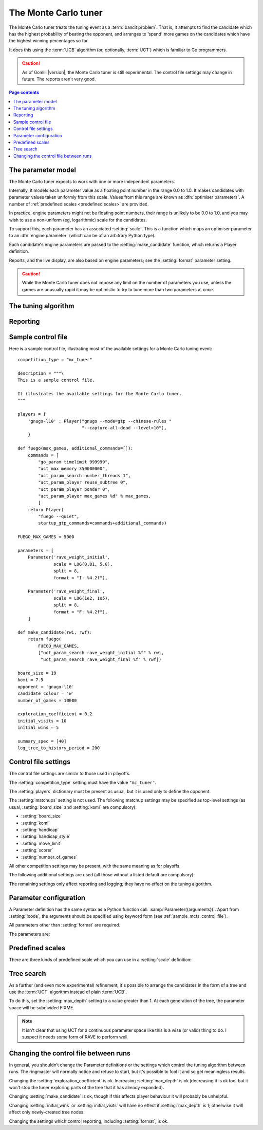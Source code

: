 .. index:: monte carlo tuner

The Monte Carlo tuner
=====================

The Monte Carlo tuner treats the tuning event as a :term:`bandit problem`.
That is, it attempts to find the candidate which has the highest probability
of beating the opponent, and arranges to 'spend' more games on the candidates
which have the highest winning percentages so far.

It does this using the :term:`UCB` algorithm (or, optionally, :term:`UCT`)
which is familiar to Go programmers.

.. caution:: As of Gomill |version|, the Monte Carlo tuner is still
   experimental. The control file settings may change in future. The reports
   aren't very good.

.. contents:: Page contents
   :local:
   :backlinks: none


The parameter model
^^^^^^^^^^^^^^^^^^^

The Monte Carlo tuner expects to work with one or more independent parameters.

Internally, it models each parameter value as a floating point number in the
range 0.0 to 1.0. It makes candidates with parameter values taken uniformly
from this scale. Values from this range are known as :dfn:`optimiser
parameters`. A number of :ref:`predefined scales <predefined scales>` are
provided.

In practice, engine parameters might not be floating point numbers, their
range is unlikely to be 0.0 to 1.0, and you may wish to use a non-uniform (eg,
logarithmic) scale for the candidates.

To support this, each parameter has an associated :setting:`scale`. This is a
function which maps an optimiser parameter to an :dfn:`engine parameter`
(which can be of an arbitrary Python type).

Each candidate's engine parameters are passed to the :setting:`make_candidate`
function, which returns a Player definition.

Reports, and the live display, are also based on engine parameters; see the
:setting:`format` parameter setting.

.. caution:: While the Monte Carlo tuner does not impose any limit on the
   number of parameters you use, unless the games are unusually rapid it may
   be optimistic to try to tune more than two parameters at once.


The tuning algorithm
^^^^^^^^^^^^^^^^^^^^

.. todo:: give an overview of the algorithm. Need to find a
   reference so as to use its terminology. Explain about 'split'.

.. todo:: say how the 'best parameter vector' is determined.


Reporting
^^^^^^^^^

.. todo:: say no sophisticated reports are available yet



.. _sample_mcts_control_file:

Sample control file
^^^^^^^^^^^^^^^^^^^

Here is a sample control file, illustrating most of the available settings for
a Monte Carlo tuning event::

  competition_type = "mc_tuner"

  description = """\
  This is a sample control file.

  It illustrates the available settings for the Monte Carlo tuner.
  """

  players = {
      'gnugo-l10' : Player("gnugo --mode=gtp --chinese-rules "
                           "--capture-all-dead --level=10"),
      }

  def fuego(max_games, additional_commands=[]):
      commands = [
          "go_param timelimit 999999",
          "uct_max_memory 350000000",
          "uct_param_search number_threads 1",
          "uct_param_player reuse_subtree 0",
          "uct_param_player ponder 0",
          "uct_param_player max_games %d" % max_games,
          ]
      return Player(
          "fuego --quiet",
          startup_gtp_commands=commands+additional_commands)

  FUEGO_MAX_GAMES = 5000

  parameters = [
      Parameter('rave_weight_initial',
                scale = LOG(0.01, 5.0),
                split = 8,
                format = "I: %4.2f"),

      Parameter('rave_weight_final',
                scale = LOG(1e2, 1e5),
                split = 8,
                format = "F: %4.2f"),
      ]

  def make_candidate(rwi, rwf):
      return fuego(
          FUEGO_MAX_GAMES,
          ["uct_param_search rave_weight_initial %f" % rwi,
           "uct_param_search rave_weight_final %f" % rwf])

  board_size = 19
  komi = 7.5
  opponent = 'gnugo-l10'
  candidate_colour = 'w'
  number_of_games = 10000

  exploration_coefficient = 0.2
  initial_visits = 10
  initial_wins = 5

  summary_spec = [40]
  log_tree_to_history_period = 200



Control file settings
^^^^^^^^^^^^^^^^^^^^^

The control file settings are similar to those used in playoffs.

The :setting:`competition_type` setting must have the value ``"mc_tuner"``.

The :setting:`players` dictionary must be present as usual, but it is used
only to define the opponent.

The :setting:`matchups` setting is not used. The following matchup settings
may be specified as top-level settings (as usual, :setting:`board_size` and
:setting:`komi` are compulsory):

- :setting:`board_size`
- :setting:`komi`
- :setting:`handicap`
- :setting:`handicap_style`
- :setting:`move_limit`
- :setting:`scorer`
- :setting:`number_of_games`

All other competition settings may be present, with the same meaning as for
playoffs.


The following additional settings are used (all those without a listed default
are compulsory):

.. setting:: parameters

  List of :setting:`Parameter` definitions (see :ref:`parameter
  configuration`).

  Describes the parameter space that the tuner will work in. See :ref:`The
  parameter model` for more details.

  The order of the parameter definitions is used for the arguments to
  :setting:`make_candidate`, and whenever parameters are described in reports
  or game records.


.. setting:: make_candidate

  Python function

  Function to create a Player from its engine parameters.

  This function is passed one argument for each candidate Parameter, and must
  return a Player definition. Each argument is the output of the corresponding
  Parameter's :setting:`scale`.

  The function will typically use its arguments to construct command line
  options or |gtp| commands for the Player. For example::

    def make_candidate(param1, param2):
        return Player(["goplayer", "--param1", str(param1),
                       "--param2", str(param2)])

    def make_candidate(param1, param2):
        return Player("goplayer", startup_gtp_commands=[
                       ["param1", str(param1)],
                       ["param2", str(param2)],
                      ])


.. setting:: candidate_colour

  String: ``"b"`` or ``"w"``

  The colour for the candidates to take in every game.


.. setting:: opponent

  Identifier

  The :ref:`player code <player codes>` of the player to use as the
  candidates' opponent.


.. setting:: exploration_coefficient

  Float

  The coefficient of the exploration term in the :ref:`UCB` algorithm (eg
  ``0.25``).

  .. todo:: proper description in terminology of whatever reference we use?
     Suggested range?


.. setting:: initial_visits

  Positive integer

  The number of visits to initialise each candidate with. At the start of the
  event, the tuner will behave as if each candidate has already played this
  many games.


.. setting:: initial_wins

  Positive integer

  The number of wins to initialise each candidate with. At the start of the
  event, the tuner will behave as if each candidate has already won this many
  games.

  .. tip:: It's best to set :setting:`initial_wins` so that
     :setting:`initial_wins` / :setting:`initial_visits` is close to the
     typical candidate's expected win rate.


.. setting:: max_depth

  Positive integer

  See :ref:`tree search` below.


The remaining settings only affect reporting and logging; they have no effect
on the tuning algorithm.

.. setting:: summary_spec

  List of integers (default [30])

  Number of candidates to describe in the runtime display and reports (the
  candidates with most visits are described).

  (This list should have :setting:`max_depth` elements; if
  :setting:`max_depth` is greater than 1, it specifies how many candidates to
  show from each level of the tree, starting with the highest.)


.. setting:: log_tree_to_history_period

  Positive integer (default None)

  If this is set, a detailed description of the :ref:`UCT` tree is written to
  the history file periodically (after every
  :setting:`!log_tree_to_history_period` games).


.. setting:: number_of_running_simulations_to_show

  Positive integer (default 12)

  The maximum number of games in progress to describe on the runtime display.


.. _parameter configuration:

Parameter configuration
^^^^^^^^^^^^^^^^^^^^^^^

A Parameter definition has the same syntax as a Python function call:
:samp:`Parameter({arguments})`. Apart from :setting:`!code`, the arguments
should be specified using keyword form (see :ref:`sample_mcts_control_file`).

All parameters other than :setting:`format` are required.

The parameters are:


.. setting:: code

  Identifier

  A short string used to identify the parameter. This is used in error
  messages, and in the default for :setting:`format`.


.. setting:: scale

  Python function

  Function mapping an optimiser parameter to an :dfn:`engine parameter`; see
  :ref:`The parameter model`.

  Although this can be defined explicitly, in most cases you should be able
  to use one of the :ref:`predefined scales <predefined scales>`.

  Examples::

    Parameter('p1', split = 8,
              scale = LINEAR(-1.0, 1.0))

    Parameter('p2', split = 8,
              scale = LOG(10, 10000, integer=True))

    Parameter('p3', split = 3,
              scale = EXPLICIT(['low', 'medium', 'high']))

    def scale_p3(f):
        return int(1000 * math.sqrt(f))
    Parameter('p3', split = 20, scale = scale_p3)



.. setting:: split

  Positive integer

  The number of samples from this parameter to use to make candidates.

  .. todo:: write properly after 'the tuning algorithm' is in


.. setting:: format

  String (default :samp:`"{parameter_code}: %s"`)

  Format string used to display the parameter value. This should include a
  short abbreviation to indicate which parameter is being displayed, and also
  contain ``%s``, which will be replaced with the engine parameter value.

  You can use any Python conversion specifier instead of ``%s``. For example,
  ``%.2f`` will format a floating point number to two decimal places. ``%s``
  should be safe to use for all types of value. See FIXME for details.

  Format strings should be kept short, as screen space is limited.

  Examples::

    Parameter('parameter_1', split = 8,
              scale = LINEAR(-1.0, 1.0),
              format = "p1: %.2f")

    Parameter('parameter_2', split = 8,
              scale = LOG(10, 10000, integer=True),
              format = "p2: %d")

    Parameter('parameter_3', split = 3,
              scale = EXPLICIT(['low', 'medium', 'high']),
              format = "p3: %s")


.. index:: predefined scale
.. index:: scale; predefined

.. _predefined scales:

Predefined scales
^^^^^^^^^^^^^^^^^

There are three kinds of predefined scale which you can use in a
:setting:`scale` definition:

.. index:: LINEAR

.. object:: LINEAR

  A linear scale between specified bounds. This takes two arguments:
  ``lower_bound`` and ``upper_bound``.

  Optionally, you can also pass ``integer=True``, in which case the result is
  rounded to the nearest integer.

  Examples::

    LINEAR(0, 100)
    LINEAR(-64.0, 256.0, integer=True)

  .. tip:: To make candidates which take each value from a simple integer range
     from (say) 0 to 10 inclusive, use::

       Parameter('p1', split = 11,
                 scale = LINEAR(-0.5, 10.5, integer=True))

     (or use EXPLICIT)


.. index:: LOG

.. object:: LOG

  A 'logarithmic scale' (ie, an exponential function) between specified
  bounds. This takes two arguments: ``lower_bound`` and ``upper_bound``.

  Optionally, you can also pass ``integer=True``, in which case the result is
  rounded to the nearest integer.

  Example::

    LOG(0.01, 1000)


.. index:: EXPLICIT

.. object:: EXPLICIT

  This scale makes the engine parameters take values from an explicitly
  specified list. You should normally use this with :setting:`split` equal to
  the length of the list.

  Examples::

    EXPLICIT([0, 1, 2, 4, 6, 8, 10, 15, 20])
    EXPLICIT(['low', 'medium', 'high'])


  .. note:: if :setting:`max_depth` is greater than 1,
     :setting:`split` ^ :setting:`max_depth` should equal the length of the
     list.


.. _tree search:

Tree search
^^^^^^^^^^^

As a further (and even more experimental) refinement, it's possible to arrange
the candidates in the form of a tree and use the :term:`UCT` algorithm instead
of plain :term:`UCB`.

To do this, set the :setting:`max_depth` setting to a value greater than 1. At
each generation of the tree, the parameter space will be subdivided FIXME.

.. todo:: finish this. Say each parameter is treated the same, and each is
   split in each generation. Say the split is the same at each dimension. Say
   it expands the tree on the second visit. Say it doesn't currently use
   virtual losses, which isn't ideal if --parallel is high.

.. note:: It isn't clear that using UCT for a continuous parameter space like
   this is a wise (or valid) thing to do. I suspect it needs some form of RAVE
   to perform well.


Changing the control file between runs
^^^^^^^^^^^^^^^^^^^^^^^^^^^^^^^^^^^^^^

In general, you shouldn't change the Parameter definitions or the settings
which control the tuning algorithm between runs. The ringmaster will normally
notice and refuse to start, but it's possible to fool it and so get
meaningless results.

Changing the :setting:`exploration_coefficient` is ok. Increasing
:setting:`max_depth` is ok (decreasing it is ok too, but it won't stop the
tuner exploring parts of the tree that it has already expanded).

Changing :setting:`make_candidate` is ok, though if this affects player
behaviour it will probably be unhelpful.

Changing :setting:`initial_wins` or :setting:`initial_visits` will have no
effect if :setting:`max_depth` is 1; otherwise it will affect only
newly-created tree nodes.

Changing the settings which control reporting, including :setting:`format`, is
ok.

